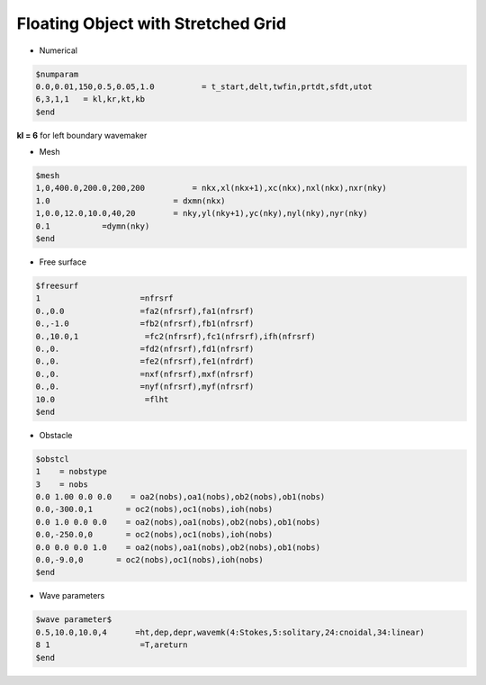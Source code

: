 Floating Object with Stretched Grid
**************************************

* Numerical

.. code:: ruby

   $numparam
   0.0,0.01,150,0.5,0.05,1.0          = t_start,delt,twfin,prtdt,sfdt,utot
   6,3,1,1   = kl,kr,kt,kb
   $end

**kl = 6** for left boundary wavemaker

* Mesh

.. code:: ruby

   $mesh
   1,0,400.0,200.0,200,200          = nkx,xl(nkx+1),xc(nkx),nxl(nkx),nxr(nky) 
   1.0                          = dxmn(nkx)
   1,0.0,12.0,10.0,40,20        = nky,yl(nky+1),yc(nky),nyl(nky),nyr(nky)
   0.1           =dymn(nky)
   $end

.. image:: image/examples/float_mesh.jpg

* Free surface

.. code:: ruby

   $freesurf
   1                     =nfrsrf
   0.,0.0                =fa2(nfrsrf),fa1(nfrsrf)
   0.,-1.0               =fb2(nfrsrf),fb1(nfrsrf)
   0.,10.0,1              =fc2(nfrsrf),fc1(nfrsrf),ifh(nfrsrf)
   0.,0.                 =fd2(nfrsrf),fd1(nfrsrf)
   0.,0.                 =fe2(nfrsrf),fe1(nfrdrf)
   0.,0.                 =nxf(nfrsrf),mxf(nfrsrf)
   0.,0.                 =nyf(nfrsrf),myf(nfrsrf)
   10.0                   =flht
   $end

.. image:: image/examples/float_domain.jpg

* Obstacle

.. code:: ruby

   $obstcl
   1    = nobstype
   3    = nobs
   0.0 1.00 0.0 0.0    = oa2(nobs),oa1(nobs),ob2(nobs),ob1(nobs)
   0.0,-300.0,1       = oc2(nobs),oc1(nobs),ioh(nobs)
   0.0 1.0 0.0 0.0    = oa2(nobs),oa1(nobs),ob2(nobs),ob1(nobs)
   0.0,-250.0,0       = oc2(nobs),oc1(nobs),ioh(nobs)
   0.0 0.0 0.0 1.0    = oa2(nobs),oa1(nobs),ob2(nobs),ob1(nobs)
   0.0,-9.0,0       = oc2(nobs),oc1(nobs),ioh(nobs)
   $end

* Wave parameters

.. code:: ruby

   $wave parameter$
   0.5,10.0,10.0,4      =ht,dep,depr,wavemk(4:Stokes,5:solitary,24:cnoidal,34:linear) 
   8 1                   =T,areturn
   $end 


.. image:: image/examples/float_eta.jpg



